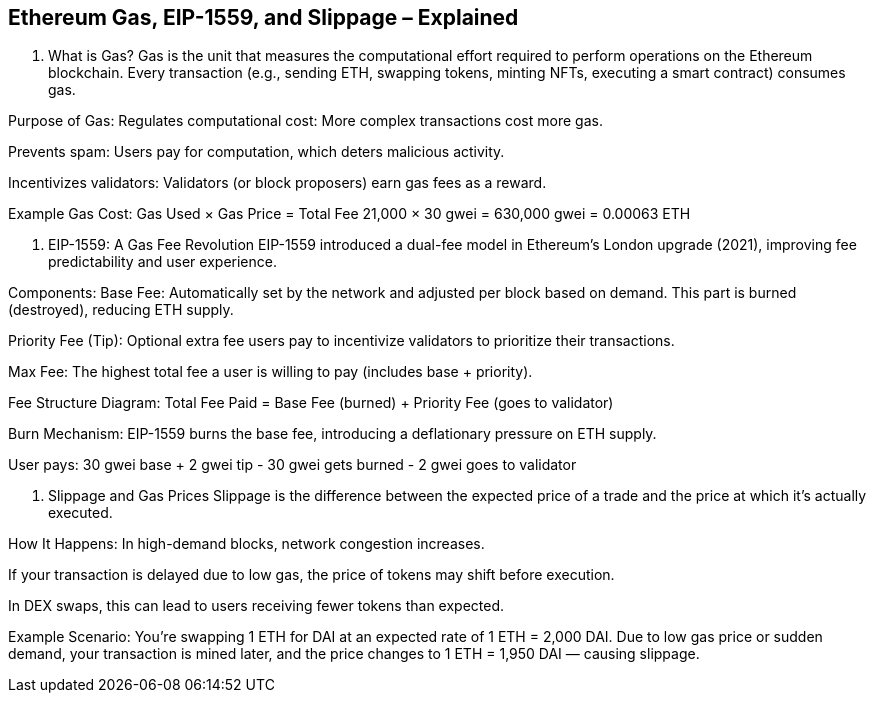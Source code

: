 ## Ethereum Gas, EIP-1559, and Slippage – Explained

1. What is Gas?
Gas is the unit that measures the computational effort required to perform operations on the Ethereum blockchain. Every transaction (e.g., sending ETH, swapping tokens, minting NFTs, executing a smart contract) consumes gas.

Purpose of Gas:
Regulates computational cost: More complex transactions cost more gas.

Prevents spam: Users pay for computation, which deters malicious activity.

Incentivizes validators: Validators (or block proposers) earn gas fees as a reward.

Example Gas Cost:
// A simple ETH transfer might cost around 21,000 gas
Gas Used × Gas Price = Total Fee
21,000 × 30 gwei = 630,000 gwei = 0.00063 ETH


2. EIP-1559: A Gas Fee Revolution
EIP-1559 introduced a dual-fee model in Ethereum’s London upgrade (2021), improving fee predictability and user experience.

Components:
Base Fee: Automatically set by the network and adjusted per block based on demand. This part is burned (destroyed), reducing ETH supply.

Priority Fee (Tip): Optional extra fee users pay to incentivize validators to prioritize their transactions.

Max Fee: The highest total fee a user is willing to pay (includes base + priority).

Fee Structure Diagram:
Total Fee Paid = Base Fee (burned) + Priority Fee (goes to validator)

Burn Mechanism:
EIP-1559 burns the base fee, introducing a deflationary pressure on ETH supply.

User pays: 30 gwei base + 2 gwei tip
- 30 gwei gets burned
- 2 gwei goes to validator


3. Slippage and Gas Prices
Slippage is the difference between the expected price of a trade and the price at which it’s actually executed.

How It Happens:
In high-demand blocks, network congestion increases.

If your transaction is delayed due to low gas, the price of tokens may shift before execution.

In DEX swaps, this can lead to users receiving fewer tokens than expected.

Example Scenario:
You're swapping 1 ETH for DAI at an expected rate of 1 ETH = 2,000 DAI.
Due to low gas price or sudden demand, your transaction is mined later, and the price changes to 1 ETH = 1,950 DAI — causing slippage.
